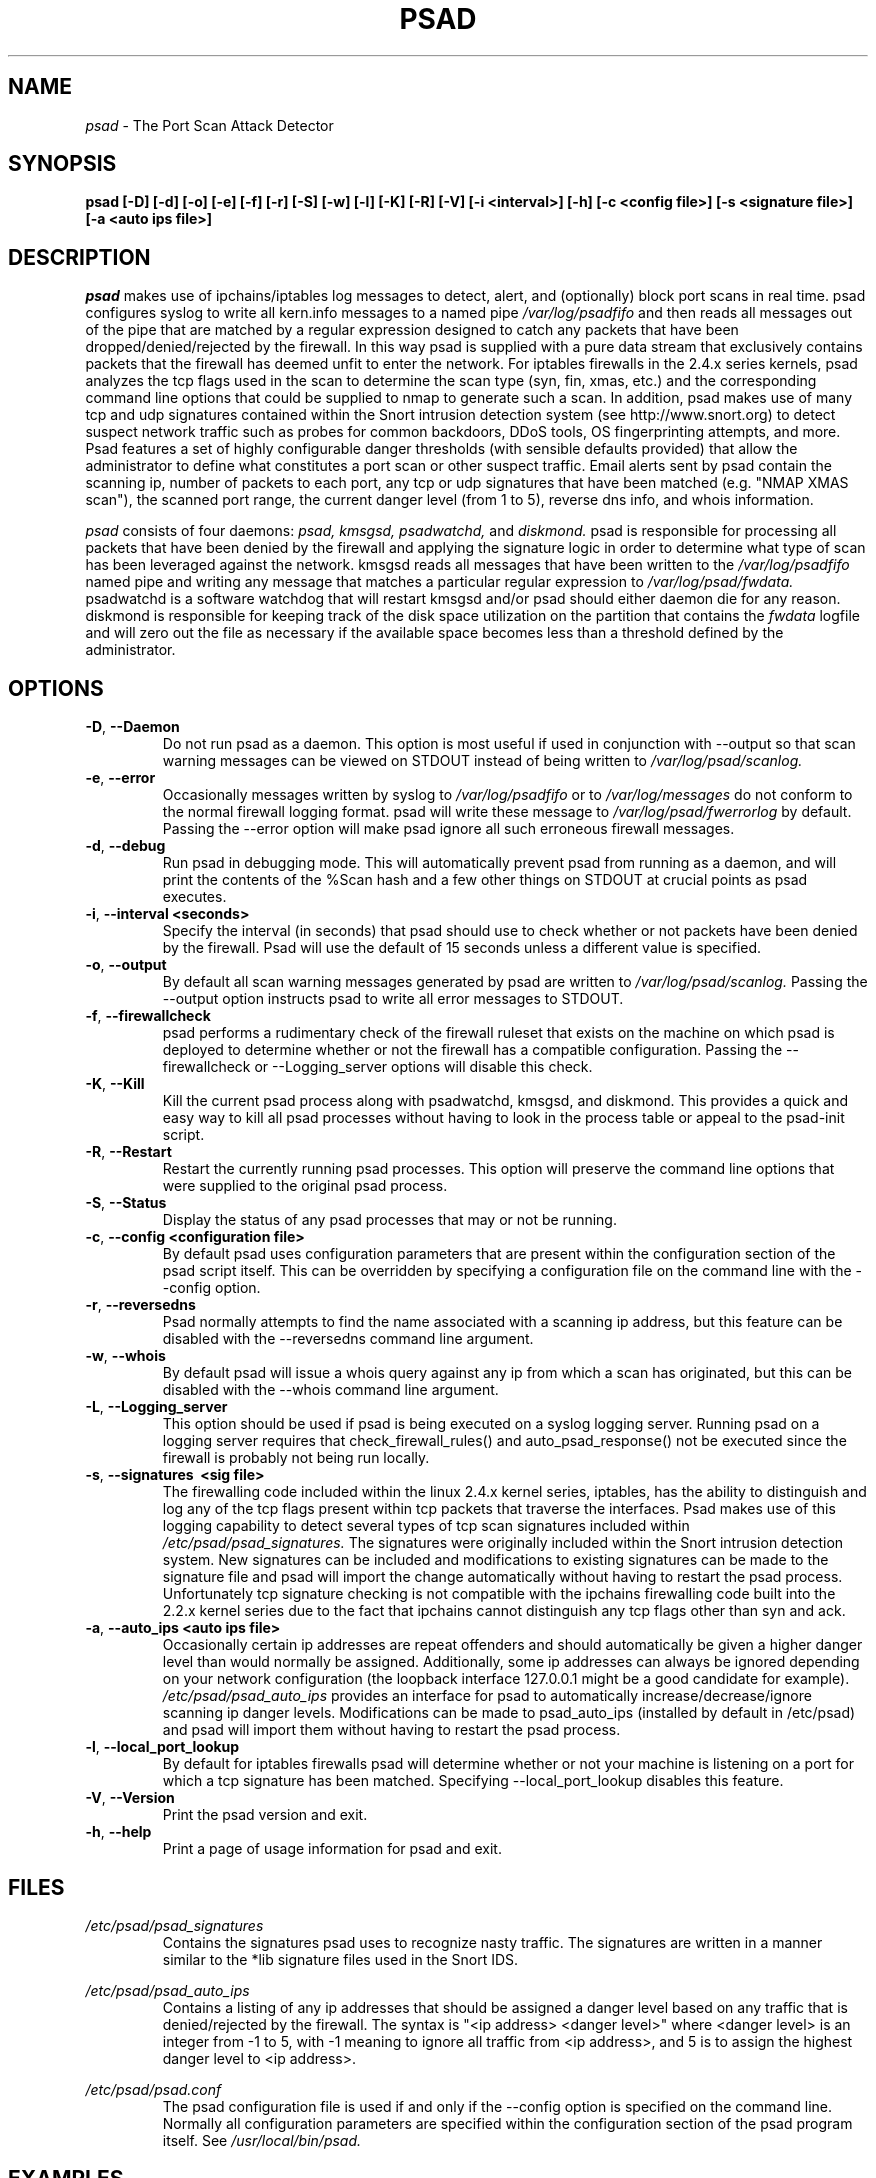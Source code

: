 .\" Process this file with
.\" groff -man -Tascii foo.1
.\"
.TH PSAD 8 "September, 2001" Linux
.SH NAME
.I psad 
\- The Port Scan Attack Detector
.SH SYNOPSIS
.B psad [-D] [-d] [-o] [-e] [-f] [-r] [-S] [-w] [-l] [-K] [-R] [-V] [-i <interval>] [-h] [-c <config file>] [-s <signature file>] [-a <auto ips file>]
.SH DESCRIPTION
.I psad
makes use of ipchains/iptables log messages to detect, alert, and
(optionally) block port scans in real time. psad configures syslog to
write all kern.info messages to a named pipe 
.I /var/log/psadfifo
and then reads all messages out of the pipe that are matched by a regular
expression designed to catch any packets that have been 
dropped/denied/rejected by the firewall. In this way psad is supplied
with a pure data stream that exclusively contains packets that the 
firewall has deemed unfit to enter the network. For iptables 
firewalls in the 2.4.x series kernels, psad analyzes the tcp flags 
used in the scan to determine the scan type (syn, fin, xmas, etc.) 
and the corresponding command line options that could be supplied to 
nmap to generate such a scan. In addition, psad makes use of many tcp 
and udp signatures contained within the Snort intrusion detection 
system (see http://www.snort.org) to detect suspect network traffic such as probes for common 
backdoors, DDoS tools, OS fingerprinting attempts, and more. Psad 
features a set of highly configurable danger thresholds (with sensible 
defaults provided) that allow the administrator to define what constitutes 
a port scan or other suspect traffic. Email alerts sent by psad contain 
the scanning ip, number of packets to each port, any tcp or udp signatures 
that have been matched (e.g. "NMAP XMAS scan"), the scanned port range, 
the current danger level (from 1 to 5), reverse dns info, and whois 
information.

.I psad 
consists of four daemons: 
.I psad, kmsgsd, psadwatchd,
and
.I diskmond. 
psad is responsible for processing all packets that have
been denied by the firewall and applying the signature logic in 
order to determine what type of scan has been leveraged against the
network. kmsgsd reads all messages that have been written to the 
.I /var/log/psadfifo 
named pipe and writing any message that matches a
particular regular expression to 
.I /var/log/psad/fwdata. 
psadwatchd
is a software watchdog that will restart kmsgsd and/or psad should
either daemon die for any reason. diskmond is responsible for 
keeping track of the disk space utilization on the partition that 
contains the 
.I fwdata
logfile and will zero out the file as necessary
if the available space becomes less than a threshold defined by the
administrator.
.SH OPTIONS
.PP
.PD 0
.TP
.BR \-D ", " \-\^\-Daemon
Do not run psad as a daemon. This option is most useful
if used in conjunction with --output so that scan warning messages
can be viewed on STDOUT instead of being written to 
.I /var/log/psad/scanlog.
.TP

.BR \-e ", " \-\^\-error
Occasionally messages written by syslog to
.I /var/log/psadfifo
or to 
.I /var/log/messages 
do not conform to the normal firewall logging format. psad 
will write these message to 
.I /var/log/psad/fwerrorlog 
by default. Passing the --error option will make psad ignore 
all such erroneous firewall messages.
.TP

.BR \-d ", " \-\^\-debug
Run psad in debugging mode. This will automatically prevent
psad from running as a daemon, and will print the contents
of the %Scan hash and a few other things on STDOUT at crucial 
points as psad executes.
.TP

.BR \-i ", " \-\^\-interval\ \<seconds>
Specify the interval (in seconds) that psad should use to
check whether or not packets have been denied by the
firewall. Psad will use the default of 15 seconds unless a
different value is specified.
.TP

.BR \-o ", " \-\^\-output
By default all scan warning messages generated by psad are
written to 
.I /var/log/psad/scanlog. 
Passing the --output option instructs psad to write all error 
messages to STDOUT.
.TP

.BR \-f ", " \-\^\-firewallcheck
psad performs a rudimentary check of the firewall ruleset that
exists on the machine on which psad is deployed to determine
whether or not the firewall has a compatible configuration.
Passing the --firewallcheck or --Logging_server options will 
disable this check.
.TP

.BR \-K ", " \-\^\-Kill
Kill the current psad process along with psadwatchd, kmsgsd,
and diskmond. This provides a quick and easy way to kill
all psad processes without having to look in the process table or
appeal to the psad-init script.
.TP

.BR \-R ", " \-\^\-Restart
Restart the currently running psad processes.  This option will
preserve the command line options that were supplied to the original
psad process. 
.TP

.BR \-S ", " \-\^\-Status
Display the status of any psad processes that may or not be running.
.TP

.BR \-c ", " \-\^\-config\ \<configuration\ file>
By default psad uses configuration parameters that are
present within the configuration section of the psad script
itself. This can be overridden by specifying a configuration
file on the command line with the --config option.
.TP

.BR \-r ", " \-\^\-reversedns
Psad normally attempts to find the name associated with a
scanning ip address, but this feature can be disabled with
the --reversedns command line argument.
.TP

.BR \-w ", " \-\^\-whois
By default psad will issue a whois query against any ip from which
a scan has originated, but this can be disabled with the --whois
command line argument.
.TP

.BR \-L ", " \-\^\-Logging_server
This option should be used if psad is being executed on a syslog 
logging server. Running psad on a logging server requires that 
check_firewall_rules() and auto_psad_response() not be executed 
since the firewall is probably not being run locally.
.TP

.BR \-s ", " \-\^\-signatures\ \ <sig\ file>
The firewalling code included within the linux 2.4.x kernel
series, iptables, has the ability to distinguish and log any
of the tcp flags present within tcp packets that traverse
the interfaces. Psad makes use of this logging capability
to detect several types of tcp scan signatures included
within 
.I /etc/psad/psad_signatures. 
The signatures were
originally included within the Snort intrusion detection
system. New signatures can be included and modifications to existing
signatures can be made to the signature file and psad will import 
the change automatically without having to restart the psad process. 
Unfortunately tcp signature checking is not compatible with the 
ipchains firewalling code built into the 2.2.x kernel series due 
to the fact that ipchains cannot distinguish any tcp flags other 
than syn and ack.
.TP

.BR \-a ", " \-\^\-auto_ips\ \<auto\ ips\ file>
Occasionally certain ip addresses are repeat offenders and
should automatically be given a higher danger level than
would normally be assigned. Additionally, some ip addresses
can always be ignored depending on your network configuration
(the loopback interface 127.0.0.1 might be a good candidate
for example). 
.I /etc/psad/psad_auto_ips
provides an interface for psad to automatically 
increase/decrease/ignore scanning ip danger levels. Modifications
can be made to psad_auto_ips (installed by default in /etc/psad) 
and psad will import them without having to restart the psad process.
.TP

.BR \-l ", " \-\^\-local_port_lookup
By default for iptables firewalls psad will determine whether
or not your machine is listening on a port for which a tcp
signature has been matched. Specifying --local_port_lookup 
disables this feature.
.TP

.BR \-V ", " \-\^\-Version
Print the psad version and exit.
.TP

.BR \-h ", " \-\^\-help
Print a page of usage information for psad and exit.

.SH FILES
.I /etc/psad/psad_signatures
.RS
Contains the signatures psad uses to recognize nasty traffic. The
signatures are written in a manner similar to the *lib signature
files used in the Snort IDS.
.RE

.I /etc/psad/psad_auto_ips
.RS
Contains a listing of any ip addresses that should be assigned
a danger level based on any traffic that is denied/rejected by the
firewall. The syntax is "<ip address> <danger level>" where 
<danger level> is an integer from -1 to 5, with -1 meaning to ignore
all traffic from <ip address>, and 5 is to assign the highest danger
level to <ip address>.
.RE

.I /etc/psad/psad.conf
.RS
The psad configuration file is used if and only if the --config 
option is specified on the command line. Normally all configuration
parameters are specified within the configuration section of the psad
program itself. See
.I /usr/local/bin/psad.

.SH EXAMPLES
The following examples illustrate the command line arguments that could
be supplied to psad in a few situations:

Signature checking and automatic ip danger level assignment (best for
most situations):

.B psad -s /etc/psad/psad_signatures -a /etc/psad/psad_auto_ips

Disable the firewall check and the local port lookup subroutines; most useful 
if psad is deployed on a syslog logging server:

.B psad --Logging_server --local_port_lookup

Disable reverse dns and whois lookups of scanning ip addresses; most useful
if speed of psad is the main concern:

.B psad --reversedns --whois

.SH DEPENDENCIES
.I psad
requires that ipchains/iptables is configured with a "drop/deny/reject 
and log" policy for any traffic that is not explicitly allowed through.
This is consistent with a secure network configuration since all traffic 
that has not been explicitly allowed should be blocked by the firewall
ruleset. By default, psad attempts to determine whether or not the 
firewall has been configured in this way. This feature can be disabled with 
the --firewallcheck or --Loggine_server options. The --Logging_server option
is useful if psad is running on a syslog logging server that is separate 
from the firewall. For more information on compatible ipchains/iptables
rulesets, see the
.I FW.EXAMPLES
file that is bundled with the psad source distribution.

.SH DIAGNOSTICS
The --debug option can be used to display crucial information
about the psad data structures on STDOUT as a scan generates firewall
log messages. --debug disables daemon mode execution.

Another more effective way to peer into the runtime execution of psad
is to send (as root) a USR1 signal to the psad process which will 
cause psad to dump the contents of the %Scan hash to
.I /var/log/psad/scan_hash.$$ 
where 
.I $$ 
represents the pid of the psad process.

.SH "SEE ALSO"
.BR ipchains (8),
.BR iptables (8),
.BR snort (8),
.BR nmap (1)

.SH AUTHOR
Michael B. Rash <mbr@cipherdyne.com>

.SH BUGS
Send bug reports to mbr@cipherdyne.com. Suggestions and/or comments are
always welcome as well.

-If $ENABLE_PERSISTENCE="Y", the scan data structures can become
large over time and consume lots of memory depending on the popularity
of your machine/site. Restarting psad solves this problem of course,
but a better way is on the TODO list.

-For iptables firewalls, if the ipt_state.o module is loaded and the firewall
has been configured to keep state of connections, occasionally packets that
are supposed to be part of normal TCP traffic will not be correctly identified
and hence dropped.  Such packets will then be interpreted as a scan by psad
even though they are not part of any malicious activity.  

.SH DISTRIBUTION 
.I psad 
is distributed under the GNU General Public License (GPL), and the latest
version may be downloaded from
.I http://www.cipherdyne.com
